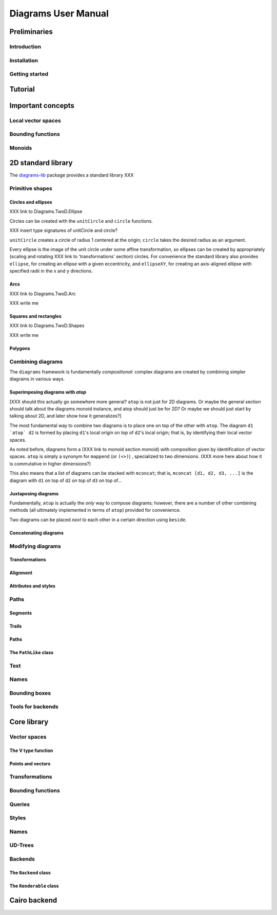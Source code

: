 ====================
Diagrams User Manual
====================

Preliminaries
=============

Introduction
------------

Installation
------------

Getting started
---------------

Tutorial
========

Important concepts
==================

Local vector spaces
-------------------

Bounding functions
------------------

Monoids
-------

2D standard library
===================

The diagrams-lib_ package provides a standard library XXX

.. _diagrams-lib: http://hackage.haskell.org/package/diagrams-lib

Primitive shapes
----------------

Circles and ellipses
~~~~~~~~~~~~~~~~~~~~

XXX link to Diagrams.TwoD.Ellipse

Circles can be created with the ``unitCircle`` and ``circle``
functions. 

XXX insert type signatures of unitCircle and circle?

``unitCircle`` creates a circle of radius 1 centered at the
origin; ``circle`` takes the desired radius as an argument.

Every ellipse is the image of the unit circle under some affine
transformation, so ellipses can be created by appropriately (scaling
and rotating XXX link to 'transformations' section) circles.  For
convenience the standard library also provides ``ellipse``, for creating
an ellipse with a given eccentricity, and ``ellipseXY``, for creating an
axis-aligned ellipse with specified radii in the x and y directions.

Arcs
~~~~

XXX link to Diagrams.TwoD.Arc

XXX write me

Squares and rectangles
~~~~~~~~~~~~~~~~~~~~~~

XXX link to Diagrams.TwoD.Shapes

XXX write me

Polygons
~~~~~~~~

Combining diagrams
------------------

The ``diagrams`` framework is fundamentally *compositional*: complex
diagrams are created by combining simpler diagrams in various ways.

Superimposing diagrams with `atop`
~~~~~~~~~~~~~~~~~~~~~~~~~~~~~~~~~~

[XXX should this actually go somewhere more general?  ``atop`` is not
just for 2D diagrams.  Or maybe the general section should talk about
the diagrams monoid instance, and atop should just be for 2D?  Or
maybe we should just start by talking about 2D, and later show how it
generalizes?]

The most fundamental way to combine two diagrams is to place one on
top of the other with ``atop``.  The diagram ``d1 `atop` d2`` is formed
by placing ``d1``'s local origin on top of ``d2``'s local origin; that is,
by identifying their local vector spaces.  

As noted before, diagrams form a (XXX link to monoid section monoid)
with composition given by identification of vector spaces.  ``atop`` is
simply a synonym for ``mappend`` (or ``(<>)``) , specialized to two
dimensions.  (XXX more here about how it is commutative in higher
dimensions?)

This also means that a list of diagrams can be stacked with ``mconcat``;
that is, ``mconcat [d1, d2, d3, ...]`` is the diagram with ``d1`` on top
of ``d2`` on top of ``d3`` on top of...

Juxtaposing diagrams
~~~~~~~~~~~~~~~~~~~~

Fundamentally, ``atop`` is actually the *only* way to compose diagrams;
however, there are a number of other combining methods (all ultimately
implemented in terms of ``atop``) provided for convenience.

Two diagrams can be placed *next to* each other in a certain direction
using ``beside``. 

Concatenating diagrams
~~~~~~~~~~~~~~~~~~~~~~

Modifying diagrams
------------------

Transformations
~~~~~~~~~~~~~~~

Alignment
~~~~~~~~~

Attributes and styles
~~~~~~~~~~~~~~~~~~~~~

Paths
-----

Segments
~~~~~~~~

Trails
~~~~~~

Paths
~~~~~

The ``PathLike`` class
~~~~~~~~~~~~~~~~~~~~~~

Text
----

Names
-----

Bounding boxes
--------------

Tools for backends
------------------

Core library
============

Vector spaces
-------------

The V type function
~~~~~~~~~~~~~~~~~~~

Points and vectors
~~~~~~~~~~~~~~~~~~

Transformations
---------------

Bounding functions
------------------

Queries
-------

Styles
------

Names
-----

UD-Trees
--------

Backends
--------

The ``Backend`` class
~~~~~~~~~~~~~~~~~~~~~

The ``Renderable`` class
~~~~~~~~~~~~~~~~~~~~~~~~

Cairo backend
=============
